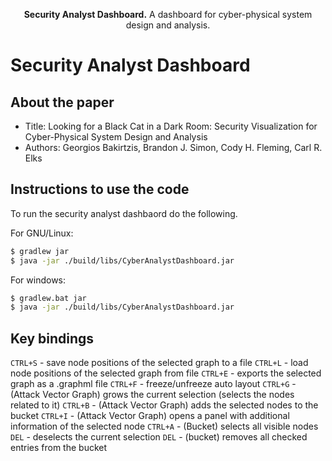 #+html: <p align="center"><img src=".github/logo.png" width="460" /></p>
#+html: <p align="center"><strong>Security Analyst Dashboard.</strong> A dashboard for cyber-physical system design and analysis.</p>

* Security Analyst Dashboard

** About the paper

   - Title: Looking for a Black Cat in a Dark Room: Security Visualization for Cyber-Physical System Design and Analysis
   - Authors: Georgios Bakirtzis, Brandon J. Simon, Cody H. Fleming, Carl R. Elks

** Instructions to use the code

   To run the security analyst dashbaord do the following.

   For GNU/Linux:
   #+BEGIN_SRC bash
   $ gradlew jar
   $ java -jar ./build/libs/CyberAnalystDashboard.jar
   #+END_SRC

   For windows:
   #+BEGIN_SRC bash
   $ gradlew.bat jar
   $ java -jar ./build/libs/CyberAnalystDashboard.jar
   #+END_SRC

** Key bindings
   =CTRL+S= - save node positions of the selected graph to a file
   =CTRL+L= - load node positions of the selected graph from file
   =CTRL+E= - exports the selected graph as a .graphml file
   =CTRL+F= - freeze/unfreeze auto layout
   =CTRL+G= - (Attack Vector Graph)  grows the current selection (selects the nodes related to it)
   =CTRL+B= - (Attack Vector Graph) adds the selected nodes to the bucket
   =CTRL+I= - (Attack Vector Graph) opens a panel with additional information of the selected node
   =CTRL+A= - (Bucket) selects all visible nodes
   =DEL= - deselects the current selection
   =DEL= - (bucket) removes all checked entries from the bucket
